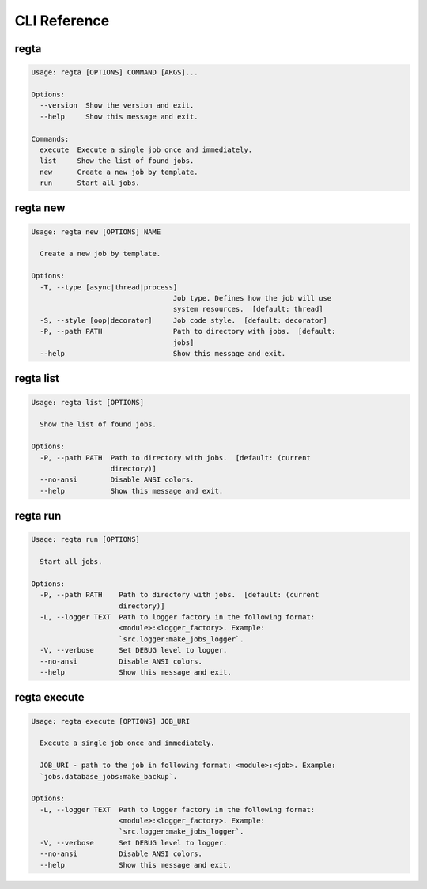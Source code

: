 =============
CLI Reference
=============

regta
-----

.. code-block:: none

    Usage: regta [OPTIONS] COMMAND [ARGS]...

    Options:
      --version  Show the version and exit.
      --help     Show this message and exit.

    Commands:
      execute  Execute a single job once and immediately.
      list     Show the list of found jobs.
      new      Create a new job by template.
      run      Start all jobs.

regta new
---------

.. code-block:: none

    Usage: regta new [OPTIONS] NAME

      Create a new job by template.

    Options:
      -T, --type [async|thread|process]
                                      Job type. Defines how the job will use
                                      system resources.  [default: thread]
      -S, --style [oop|decorator]     Job code style.  [default: decorator]
      -P, --path PATH                 Path to directory with jobs.  [default:
                                      jobs]
      --help                          Show this message and exit.

regta list
----------

.. code-block:: none

    Usage: regta list [OPTIONS]

      Show the list of found jobs.

    Options:
      -P, --path PATH  Path to directory with jobs.  [default: (current
                       directory)]
      --no-ansi        Disable ANSI colors.
      --help           Show this message and exit.

regta run
---------

.. code-block:: none

    Usage: regta run [OPTIONS]

      Start all jobs.

    Options:
      -P, --path PATH    Path to directory with jobs.  [default: (current
                         directory)]
      -L, --logger TEXT  Path to logger factory in the following format:
                         <module>:<logger_factory>. Example:
                         `src.logger:make_jobs_logger`.
      -V, --verbose      Set DEBUG level to logger.
      --no-ansi          Disable ANSI colors.
      --help             Show this message and exit.

regta execute
-------------

.. code-block:: none

    Usage: regta execute [OPTIONS] JOB_URI

      Execute a single job once and immediately.

      JOB_URI - path to the job in following format: <module>:<job>. Example:
      `jobs.database_jobs:make_backup`.

    Options:
      -L, --logger TEXT  Path to logger factory in the following format:
                         <module>:<logger_factory>. Example:
                         `src.logger:make_jobs_logger`.
      -V, --verbose      Set DEBUG level to logger.
      --no-ansi          Disable ANSI colors.
      --help             Show this message and exit.

